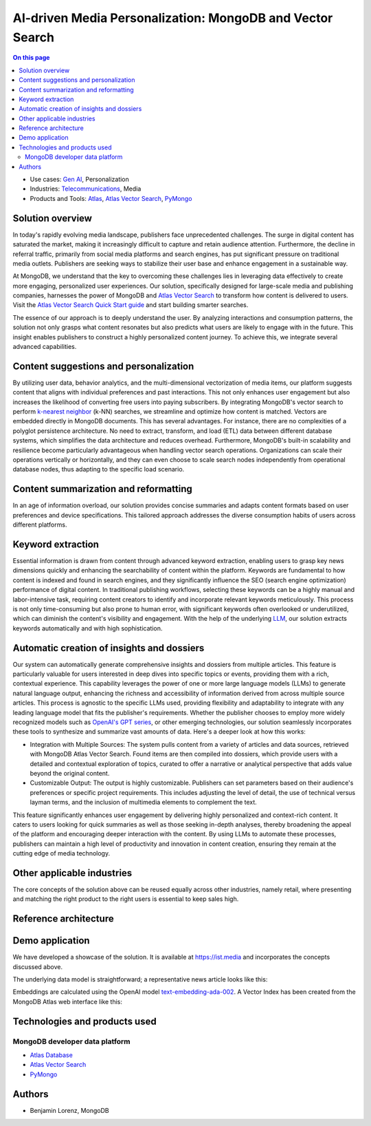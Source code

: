 .. _arch-center-is-ai-media-personalization:

==========================================================
AI-driven Media Personalization: MongoDB and Vector Search
==========================================================

.. default-domain:: mongodb

.. facet::
   :name: genre
   :values: reference

.. meta::
   :keywords: AI, vector search
   :description: Learn about how to leverage data to create personalized user
   experiences.

.. contents:: On this page
   :local:
   :backlinks: none
   :depth: 2
   :class: onecol

- Use cases: `Gen AI <https://www.mongodb.com/solutions/use-cases/artificial-intelligence>`_,
  Personalization
- Industries: `Telecommunications <https://www.mongodb.com/solutions/industries/telecommunications>`_,
  Media
- Products and Tools: `Atlas <https://www.mongodb.com/products/platform/atlas-database>`_,
  `Atlas Vector Search <https://www.mongodb.com/products/platform/atlas-vector-search>`_,
  `PyMongo <https://www.mongodb.com/docs/languages/python/pymongo-driver/current/>`_

Solution overview
-----------------

In today's rapidly evolving media landscape, publishers face unprecedented 
challenges. The surge in digital content has saturated the market, making it 
increasingly difficult to capture and retain audience attention. Furthermore, 
the decline in referral traffic, primarily from social media platforms and search 
engines, has put significant pressure on traditional media outlets. Publishers 
are seeking ways to stabilize their user base and enhance engagement in a 
sustainable way.

At MongoDB, we understand that the key to overcoming these challenges lies in 
leveraging data effectively to create more engaging, personalized user experiences.
Our solution, specifically designed for large-scale media and publishing companies,
harnesses the power of MongoDB and `Atlas Vector Search <https://www.mongodb.com/products/platform/atlas-vector-search>`_
to transform how content is delivered to users. Visit the 
`Atlas Vector Search Quick Start guide <https://www.mongodb.com/docs/atlas/atlas-vector-search/tutorials/vector-search-quick-start/?tck=ai_as_web>`_
and start building smarter searches.

The essence of our approach is to deeply understand the user. By analyzing 
interactions and consumption patterns, the solution not only grasps what content
resonates but also predicts what users are likely to engage with in the future. 
This insight enables publishers to construct a highly personalized content journey.
To achieve this, we integrate several advanced capabilities.


Content suggestions and personalization
---------------------------------------

By utilizing user data, behavior analytics, and the multi-dimensional vectorization
of media items, our platform suggests content that aligns with individual 
preferences and past interactions. This not only enhances user engagement but 
also increases the likelihood of converting free users into paying subscribers. 
By integrating MongoDB's vector search to perform `k-nearest neighbor <https://www.mongodb.com/resources/basics/knn-search>`_
(k-NN) searches, we streamline and optimize how content is matched. Vectors are 
embedded directly in MongoDB documents. This has several advantages. For instance,
there are no complexities of a polyglot persistence architecture. No need to 
extract, transform, and load (ETL) data between different database systems, which
simplifies the data architecture and reduces overhead. Furthermore, MongoDB's 
built-in scalability and resilience become particularly advantageous when 
handling vector search operations. Organizations can scale their operations 
vertically or horizontally, and they can even choose to scale search nodes 
independently from operational database nodes, thus adapting to the specific load
scenario.


Content summarization and reformatting
--------------------------------------

In an age of information overload, our solution provides concise summaries and 
adapts content formats based on user preferences and device specifications. This
tailored approach addresses the diverse consumption habits of users across 
different platforms.

Keyword extraction
------------------

Essential information is drawn from content through advanced keyword extraction,
enabling users to grasp key news dimensions quickly and enhancing the 
searchability of content within the platform. Keywords are fundamental to how 
content is indexed and found in search engines, and they significantly influence
the SEO (search engine optimization) performance of digital content. In 
traditional publishing workflows, selecting these keywords can be a highly manual
and labor-intensive task, requiring content creators to identify and incorporate
relevant keywords meticulously. This process is not only time-consuming but also
prone to human error, with significant keywords often overlooked or underutilized,
which can diminish the content's visibility and engagement. With the help of the
underlying `LLM <https://www.mongodb.com/resources/basics/artificial-intelligence/large-language-models>`_,
our solution extracts keywords automatically and with high sophistication.

Automatic creation of insights and dossiers
-------------------------------------------

Our system can automatically generate comprehensive insights and dossiers from 
multiple articles. This feature is particularly valuable for users interested in
deep dives into specific topics or events, providing them with a rich, contextual
experience. This capability leverages the power of one or more large language 
models (LLMs) to generate natural language output, enhancing the richness and 
accessibility of information derived from across multiple source articles. This
process is agnostic to the specific LLMs used, providing flexibility and 
adaptability to integrate with any leading language model that fits the 
publisher's requirements. Whether the publisher chooses to employ more widely 
recognized models such as `OpenAI's GPT series <https://platform.openai.com/docs/overview>`_,
or other emerging technologies, our solution seamlessly incorporates these tools
to synthesize and summarize vast amounts of data. Here's a deeper look at how 
this works:

- Integration with Multiple Sources:  The system pulls content from a variety of
  articles and data sources, retrieved with MongoDB Atlas Vector Search. Found 
  items are then compiled into dossiers, which provide users with a detailed and
  contextual exploration of topics, curated to offer a narrative or analytical 
  perspective that adds value beyond the original content.

- Customizable Output: The output is highly customizable. Publishers can set 
  parameters based on their audience's preferences or specific project 
  requirements. This includes adjusting the level of detail, the use of technical
  versus layman terms, and the inclusion of multimedia elements to complement 
  the text.

This feature significantly enhances user engagement by delivering highly 
personalized and context-rich content. It caters to users looking for quick 
summaries as well as those seeking in-depth analyses, thereby broadening the 
appeal of the platform and encouraging deeper interaction with the content. By 
using LLMs to automate these processes, publishers can maintain a high level of 
productivity and innovation in content creation, ensuring they remain at the 
cutting edge of media technology.

Other applicable industries
---------------------------

The core concepts of the solution above can be reused equally across other 
industries, namely retail, where presenting and matching the right product to the
right users is essential to keep sales high.

Reference architecture
----------------------

.. [picture of reference architecture]

Demo application
----------------

We have developed a showcase of the solution. It is available at 
`<https://ist.media>`_ and incorporates the concepts discussed above.

.. [picture of home page of ist]

The underlying data model is straightforward; a representative news article looks
like this:

.. [picture of data model]

Embeddings are calculated using the OpenAI model `text-embedding-ada-002 <https://platform.openai.com/docs/guides/embeddings/embedding-models>`_.
A Vector Index has been created from the MongoDB Atlas web interface like this:

.. [picture of vector index]

Technologies and products used
------------------------------

MongoDB developer data platform
*******************************

- `Atlas Database <https://www.mongodb.com/products/platform/atlas-database>`_
- `Atlas Vector Search <https://www.mongodb.com/products/platform/atlas-vector-search>`_
- `PyMongo <https://www.mongodb.com/docs/languages/python/pymongo-driver/current/>`_

Authors
-------

- Benjamin Lorenz, MongoDB